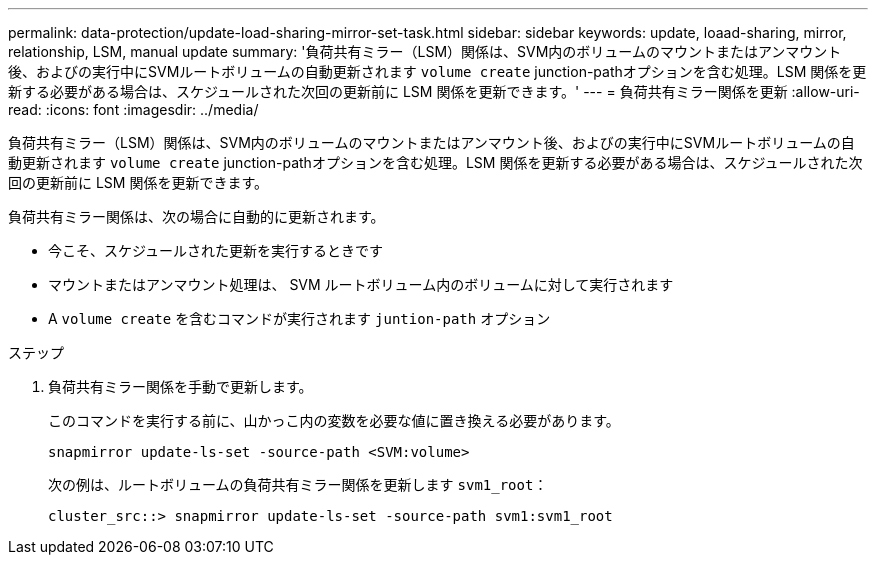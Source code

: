 ---
permalink: data-protection/update-load-sharing-mirror-set-task.html 
sidebar: sidebar 
keywords: update, loaad-sharing, mirror, relationship, LSM, manual update 
summary: '負荷共有ミラー（LSM）関係は、SVM内のボリュームのマウントまたはアンマウント後、およびの実行中にSVMルートボリュームの自動更新されます `volume create` junction-pathオプションを含む処理。LSM 関係を更新する必要がある場合は、スケジュールされた次回の更新前に LSM 関係を更新できます。' 
---
= 負荷共有ミラー関係を更新
:allow-uri-read: 
:icons: font
:imagesdir: ../media/


[role="lead"]
負荷共有ミラー（LSM）関係は、SVM内のボリュームのマウントまたはアンマウント後、およびの実行中にSVMルートボリュームの自動更新されます `volume create` junction-pathオプションを含む処理。LSM 関係を更新する必要がある場合は、スケジュールされた次回の更新前に LSM 関係を更新できます。

負荷共有ミラー関係は、次の場合に自動的に更新されます。

* 今こそ、スケジュールされた更新を実行するときです
* マウントまたはアンマウント処理は、 SVM ルートボリューム内のボリュームに対して実行されます
* A `volume create` を含むコマンドが実行されます `juntion-path` オプション


.ステップ
. 負荷共有ミラー関係を手動で更新します。
+
このコマンドを実行する前に、山かっこ内の変数を必要な値に置き換える必要があります。

+
[source, cli]
----
snapmirror update-ls-set -source-path <SVM:volume>
----
+
次の例は、ルートボリュームの負荷共有ミラー関係を更新します `svm1_root`：

+
[listing]
----
cluster_src::> snapmirror update-ls-set -source-path svm1:svm1_root
----

